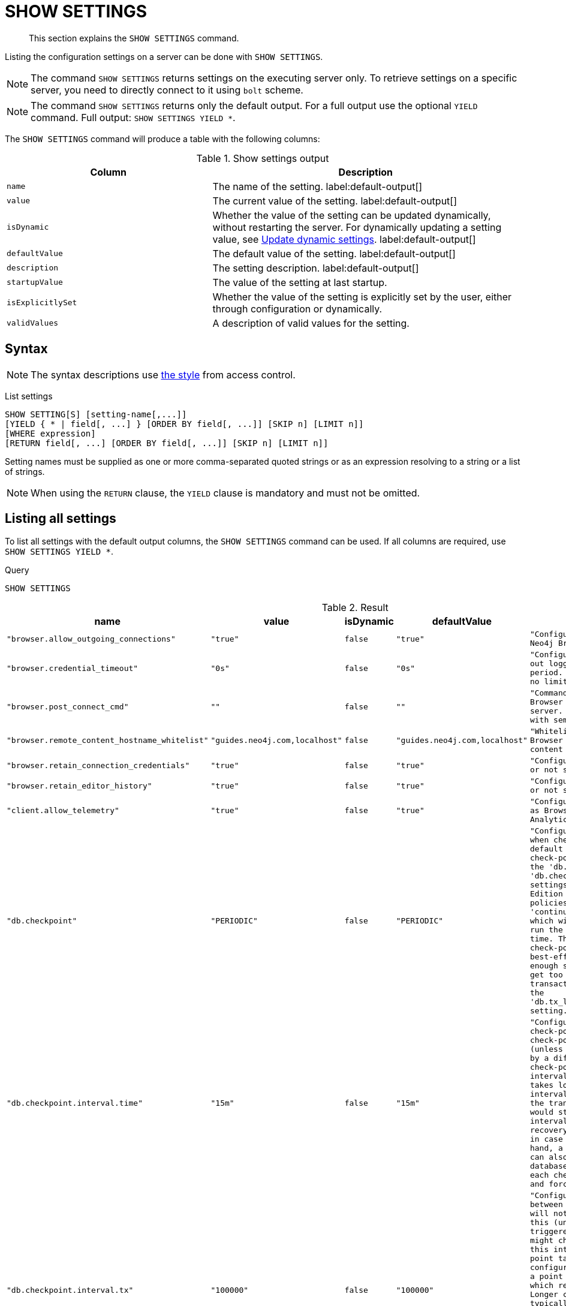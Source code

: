 :description: This section explains the `SHOW SETTINGS` command.

[[query-listing-settings]]
= SHOW SETTINGS

[abstract]
--
This section explains the `SHOW SETTINGS` command.
--

Listing the configuration settings on a server can be done with `SHOW SETTINGS`.

[NOTE]
====
The command `SHOW SETTINGS` returns settings on the executing server only.
To retrieve settings on a specific server, you need to directly connect to it using `bolt` scheme.
====

[NOTE]
====
The command `SHOW SETTINGS` returns only the default output.
For a full output use the optional `YIELD` command.
Full output: `SHOW SETTINGS YIELD *`.
====

The `SHOW SETTINGS` command will produce a table with the following columns:


.Show settings output
[options="header", cols="4,6"]
|===
| Column | Description

m| name
a| The name of the setting. label:default-output[]

m| value
a| The current value of the setting. label:default-output[]

m| isDynamic
a| 
Whether the value of the setting can be updated dynamically, without restarting the server.
For dynamically updating a setting value, see link:{neo4j-docs-base-uri}/operations-manual/{page-version}/configuration/dynamic-settings/[Update dynamic settings].
label:default-output[]

m| defaultValue
a| The default value of the setting. label:default-output[]

m| description
a| The setting description. label:default-output[]

m| startupValue
a| The value of the setting at last startup.

m| isExplicitlySet
a| Whether the value of the setting is explicitly set by the user, either through configuration or dynamically.

m| validValues
a| A description of valid values for the setting.

|===


== Syntax

[NOTE]
====
The syntax descriptions use xref:access-control/index.adoc#access-control-syntax[the style] from access control.
====

List settings::

[source, syntax, role="noheader"]
----
SHOW SETTING[S] [setting-name[,...]]
[YIELD { * | field[, ...] } [ORDER BY field[, ...]] [SKIP n] [LIMIT n]]
[WHERE expression]
[RETURN field[, ...] [ORDER BY field[, ...]] [SKIP n] [LIMIT n]]
----

Setting names must be supplied as one or more comma-separated quoted strings or as an expression resolving to a string or a list of strings.

[NOTE]
====
When using the `RETURN` clause, the `YIELD` clause is mandatory and must not be omitted.
====

== Listing all settings

To list all settings with the default output columns, the `SHOW SETTINGS` command can be used.
If all columns are required, use `SHOW SETTINGS YIELD *`.


.Query
[source, cypher, role=test-result-skip]
----
SHOW SETTINGS
----

.Result
[role="queryresult",options="header,footer",cols="2m,1m,1m,1m,3m"]
|===
| +name+ | +value+ | +isDynamic+ | +defaultValue+ | +description+

| +"browser.allow_outgoing_connections"+
| +"true"+
| +false+
| +"true"+
| +"Configure the policy for outgoing Neo4j Browser connections."+

| +"browser.credential_timeout"+
| +"0s"+
| +false+
| +"0s"+
| +"Configure the Neo4j Browser to time out logged in users after this idle period. Setting this to 0 indicates no limit."+

| +"browser.post_connect_cmd"+
| +""+
| +false+
| +""+
| +"Commands to be run when Neo4j Browser successfully connects to this server. Separate multiple commands with semi-colon."+

| +"browser.remote_content_hostname_whitelist"+
| +"guides.neo4j.com,localhost"+
| +false+
| +"guides.neo4j.com,localhost"+
| +"Whitelist of hosts for the Neo4j Browser to be allowed to fetch content from."+

| +"browser.retain_connection_credentials"+
| +"true"+
| +false+
| +"true"+
| +"Configure the Neo4j Browser to store or not store user credentials."+

| +"browser.retain_editor_history"+
| +"true"+
| +false+
| +"true"+
| +"Configure the Neo4j Browser to store or not store user editor history."+

| +"client.allow_telemetry"+
| +"true"+
| +false+
| +"true"+
| +"Configure client applications such as Browser and Bloom to send Product Analytics data."+

| +"db.checkpoint"+
| +"PERIODIC"+
| +false+
| +"PERIODIC"+
| +"Configures the general policy for when check-points should occur. The default policy is the 'periodic' check-point policy, as specified by the 'db.checkpoint.interval.tx' and 'db.checkpoint.interval.time' settings. The Neo4j Enterprise Edition provides two alternative policies: The first is the 'continuous' check-point policy, which will ignore those settings and run the check-point process all the time. The second is the 'volumetric' check-point policy, which makes a best-effort at check-pointing often enough so that the database doesn't get too far behind on deleting old transaction logs in accordance with the 'db.tx_log.rotation.retention_policy' setting."+

| +"db.checkpoint.interval.time"+
| +"15m"+
| +false+
| +"15m"+
| +"Configures the time interval between check-points. The database will not check-point more often than this (unless check pointing is triggered by a different event), but might check-point less often than this interval, if performing a check-point takes longer time than the configured interval. A check-point is a point in the transaction logs, which recovery would start from. Longer check-point intervals typically mean that recovery will take longer to complete in case of a crash. On the other hand, a longer check-point interval can also reduce the I/O load that the database places on the system, as each check-point implies a flushing and forcing of all the store files."+

| +"db.checkpoint.interval.tx"+
| +"100000"+
| +false+
| +"100000"+
| +"Configures the transaction interval between check-points. The database will not check-point more often  than this (unless check pointing is triggered by a different event), but might check-point less often than this interval, if performing a check-point takes longer time than the configured interval. A check-point is a point in the transaction logs, which recovery would start from. Longer check-point intervals typically mean that recovery will take longer to complete in case of a crash. On the other hand, a longer check-point interval can also reduce the I/O load that the database places on the system, as each check-point implies a flushing and forcing of all the store files.  The default is '100000' for a check-point every 100000 transactions."+

5+d|Rows: 10
|===

The above table only displays the first 10 results of the query.
For a full list of all available settings in Neo4j, refer to link:{neo4j-docs-base-uri}/operations-manual/{page-version}/reference/configuration-settings[Configuration settings].


== Listing settings with filtering on output columns

The listed settings can be filtered by using the `WHERE` clause.
For example, getting the name, value and description of all settings starting with 'dbms':

.Query
[source, cypher]
----
SHOW SETTINGS YIELD name, value, description
WHERE name STARTS WITH 'dbms'
RETURN name, value, description
LIMIT 10
----

.Result
[role="queryresult",options="header,footer",cols="2m,1m,3m"]
|===
| +name+ | +value+ | +description+

| +"dbms.cluster.catchup.client_inactivity_timeout"+
| +"10m"+
| +"The catch up protocol times out if the given duration elapses with no network activity. Every message received by the client from the server extends the time out duration."+

| +"dbms.cluster.discovery.endpoints"+
| +"No Value"+
| +"A comma-separated list of endpoints which a server should contact in order to discover other cluster members."+

| +"dbms.cluster.discovery.log_level"+
| +"WARN"+
| +"The level of middleware logging"+

| +"dbms.cluster.discovery.type"+
| +"LIST"+
| +"Configure the discovery type used for cluster name resolution"+

| +"dbms.cluster.minimum_initial_system_primaries_count"+
| +"3"+
| +"This setting has been moved to Cluster Base Settings"+

| +"dbms.cluster.network.handshake_timeout"+
| +"20s"+
| +"Time out for protocol negotiation handshake."+

| +"dbms.cluster.network.max_chunk_size"+
| +"32768"+
| +"Maximum chunk size allowable across network by clustering machinery."+

| +"dbms.cluster.network.supported_compression_algos"+
| +""+
| +"Network compression algorithms that this instance will allow in negotiation as a comma-separated list. Listed in descending order of preference for incoming connections. An empty list implies no compression. For outgoing connections this merely specifies the allowed set of algorithms and the preference of the remote peer will be used for making the decision. Allowable values: [Gzip, Snappy, Snappy_validating, LZ4, LZ4_high_compression, LZ_validating, LZ4_high_compression_validating]"+

| +"dbms.cluster.raft.binding_timeout"+
| +"1d"+
| +"The time allowed for a database on a Neo4j server to either join a cluster or form a new cluster with at least the quorum of the members available. The members are provided by `dbms.cluster.discovery.endpoints` for the system database and by the topology graph for user databases."+

| +"dbms.cluster.raft.client.max_channels"+
| +"8"+
| +"The maximum number of TCP channels between two nodes to operate the raft protocol. Each database gets allocated one channel, but a single channel can be used by more than one database."+

3+d|Rows: 10
|===



== Listing specific settings

It is possible to specify which settings to return in the list by setting names.

.Query
[source, cypher]
----
SHOW SETTINGS "server.bolt.enabled", "server.bolt.advertised_address", "server.bolt.listen_address"
----

.Result
[role="queryresult",options="header,footer",cols="2m,1m,1m,1m,3m"]
|===
| +name+ | +value+ | +isDynamic+ | +defaultValue+ | +description+

| +"server.bolt.advertised_address"+
| +"localhost:7687"+
| +false+
| +":7687"+
| +"Advertised address for this connector"+

| +"server.bolt.enabled"+
| +"true"+
| +false+
| +"true"+
| +"Enable the bolt connector"+

| +"server.bolt.listen_address"+
| +"localhost:7687"+
| +false+
| +":7687"+
| +"Address the connector should bind to"+

5+d|Rows: 3
|===

